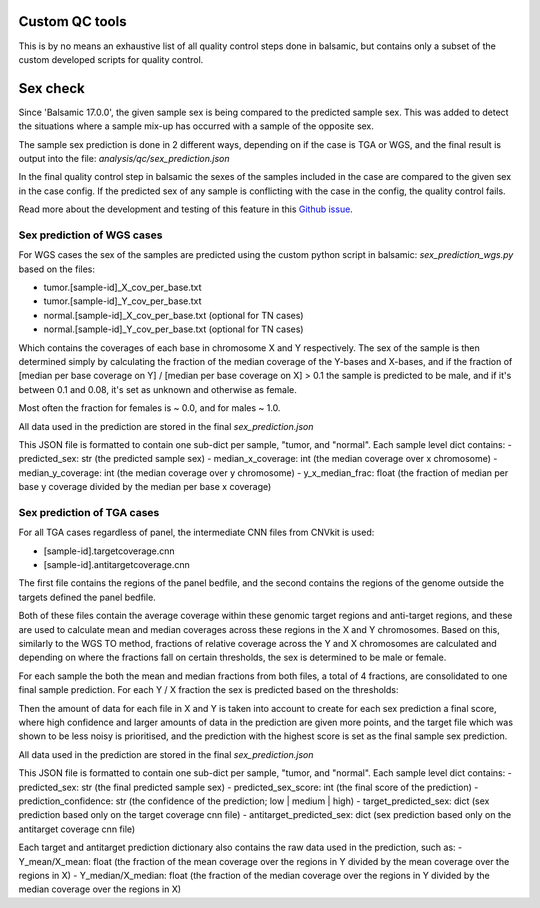 Custom QC tools
======================

This is by no means an exhaustive list of all quality control steps done in balsamic, but contains only a subset of the custom developed scripts for quality control.

Sex check
======================

Since 'Balsamic 17.0.0', the given sample sex is being compared to the predicted sample sex. This was added to detect the situations where a sample mix-up has occurred with a sample of the opposite sex.

The sample sex prediction is done in 2 different ways, depending on if the case is TGA or WGS, and the final result is output into the file: `analysis/qc/sex_prediction.json`

In the final quality control step in balsamic the sexes of the samples included in the case are compared to the given sex in the case config. If the predicted sex of any sample is conflicting with the case in the config, the quality control fails.

Read more about the development and testing of this feature in this `Github issue <https://github.com/Clinical-Genomics/BALSAMIC/issues/1517>`_.


Sex prediction of WGS cases
----------------------------

For WGS cases the sex of the samples are predicted using the custom python script in balsamic: `sex_prediction_wgs.py` based on the files:

-   tumor.[sample-id]\_X_cov_per_base.txt
-   tumor.[sample-id]\_Y_cov_per_base.txt
-   normal.[sample-id]\_X_cov_per_base.txt (optional for TN cases)
-   normal.[sample-id]\_Y_cov_per_base.txt (optional for TN cases)

Which contains the coverages of each base in chromosome X and Y respectively. The sex of the sample is then determined simply by calculating the fraction of the median coverage of the Y-bases and X-bases, and if the fraction of [median per base coverage on Y] / [median per base coverage on X] > 0.1 the sample is predicted to be male, and if it's between 0.1 and 0.08, it's set as unknown and otherwise as female.

Most often the fraction for females is ~ 0.0, and for males ~ 1.0.

All data used in the prediction are stored in the final `sex_prediction.json`

This JSON file is formatted to contain one sub-dict per sample, "tumor, and "normal". Each sample level dict contains:
- predicted_sex: str (the predicted sample sex)
- median_x_coverage: int (the median coverage over x chromosome)
- median_y_coverage: int (the median coverage over y chromosome)
- y_x_median_frac: float (the fraction of median per base y coverage divided by the median per base x coverage)

Sex prediction of TGA cases
-----------------------------

For all TGA cases regardless of panel, the intermediate CNN files from CNVkit is used:

-   [sample-id].targetcoverage.cnn
-   [sample-id].antitargetcoverage.cnn

The first file contains the regions of the panel bedfile, and the second contains the regions of the genome outside the targets defined the panel bedfile.

Both of these files contain the average coverage within these genomic target regions and anti-target regions, and these are used to calculate mean and median coverages across these regions in the X and Y chromosomes. Based on this, similarly to the WGS TO method, fractions of relative coverage across the Y and X chromosomes are calculated and depending on where the fractions fall on certain thresholds, the sex is determined to be male or female.

For each sample the both the mean and median fractions from both files, a total of 4 fractions, are consolidated to one final sample prediction. For each Y / X fraction the sex is predicted based on the thresholds:

+---------------------------+-----------------+--------------------------+
| Y / X fraction thresholds | Predicted Sex  | Predicted Sex Confidence |
+===========================+=================+==========================+
| X > 0.9                   | male           | high                     |
+---------------------------+-----------------+--------------------------+
| 0.9 < X <= 0.7            | male           | medium                   |
+---------------------------+-----------------+--------------------------+
| 0.7 < X <= 0.2            | male           | low                      |
+---------------------------+-----------------+--------------------------+
| 0.2 < X <= 0.15           | unknown        | low                      |
+---------------------------+-----------------+--------------------------+
| 0.15 < X <= 0.05          | female         | medium                   |
+---------------------------+-----------------+--------------------------+
| 0.05 < X <= 0.00001       | female         | high                     |
+---------------------------+-----------------+--------------------------+
| X < 0.00001               | female         | low                      |
+---------------------------+-----------------+--------------------------+

Then the amount of data for each file in X and Y is taken into account to create for each sex prediction a final score, where high confidence and larger amounts of data in the prediction are given more points, and the target file which was shown to be less noisy is prioritised, and the prediction with the highest score is set as the final sample sex prediction.

All data used in the prediction are stored in the final `sex_prediction.json`

This JSON file is formatted to contain one sub-dict per sample, "tumor, and "normal". Each sample level dict contains:
- predicted_sex: str (the final predicted sample sex)
- predicted_sex_score: int (the final score of the prediction)
- prediction_confidence: str (the confidence of the prediction; low | medium | high)
- target_predicted_sex: dict (sex prediction based only on the target coverage cnn file)
- antitarget_predicted_sex: dict (sex prediction based only on the antitarget coverage cnn file)

Each target and antitarget prediction dictionary also contains the raw data used in the prediction, such as:
- Y_mean/X_mean: float (the fraction of the mean coverage over the regions in Y divided by the mean coverage over the regions in X)
- Y_median/X_median: float (the fraction of the median coverage over the regions in Y divided by the median coverage over the regions in X)
